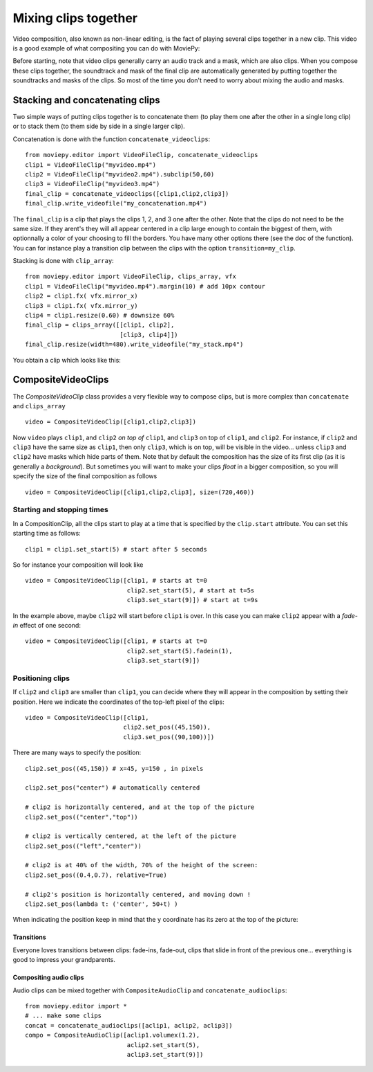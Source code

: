 .. _CompositeVideoClips:

Mixing clips together
=======================

Video composition, also known as non-linear editing, is the fact of playing several clips together in a new clip. This video is a good example of what compositing you can do with MoviePy:

.. raw:: html

        <div style="position: relative; padding-bottom: 56.25%; padding-top: 30px; margin-bottom:30px; height: 0; overflow: hidden; margin-left:15%;">
        <iframe src="http://youtube.com/v/rIehsqqYFEM&hl?rel=0" frameborder="0" allowfullscreen
        style="position: absolute; top: 0; bottom: 10; width: 70%; height: 100%; ">
        </iframe>
        </div>

Before starting, note that video clips generally carry an audio track and a mask, which are also clips. When you compose these clips together, the soundtrack and mask of the final clip are automatically generated by putting together the soundtracks and masks of the clips. So most of the time you don't need to worry about mixing the audio and masks.

Stacking and concatenating clips
~~~~~~~~~~~~~~~~~~~~~~~~~~~~~~~~~

Two simple ways of putting clips together is to concatenate them (to play them one after the other in a single long clip) or to stack them (to them side by side in a single larger clip).

Concatenation is done with the function ``concatenate_videoclips``: ::
    
    from moviepy.editor import VideoFileClip, concatenate_videoclips
    clip1 = VideoFileClip("myvideo.mp4")
    clip2 = VideoFileClip("myvideo2.mp4").subclip(50,60)
    clip3 = VideoFileClip("myvideo3.mp4")
    final_clip = concatenate_videoclips([clip1,clip2,clip3])
    final_clip.write_videofile("my_concatenation.mp4")


The ``final_clip`` is a clip that plays the clips 1, 2, and 3 one after the other. Note that the clips do not need to be the same size. If they arent's they will all appear centered in a clip large enough to contain the biggest of them, with optionnally a color of your choosing to fill the borders. You have many other options there (see the doc of the function). You can for instance play a transition clip between the clips with the option ``transition=my_clip``.

Stacking is done with ``clip_array``: ::
    
    from moviepy.editor import VideoFileClip, clips_array, vfx
    clip1 = VideoFileClip("myvideo.mp4").margin(10) # add 10px contour
    clip2 = clip1.fx( vfx.mirror_x)
    clip3 = clip1.fx( vfx.mirror_y)
    clip4 = clip1.resize(0.60) # downsize 60%
    final_clip = clips_array([[clip1, clip2],
                              [clip3, clip4]])
    final_clip.resize(width=480).write_videofile("my_stack.mp4")

You obtain a clip which looks like this:

.. figure:: stacked.jpeg
   :align: center


CompositeVideoClips
~~~~~~~~~~~~~~~~~~~~~

The `CompositeVideoClip` class provides a very flexible way to compose clips, but is more complex than ``concatenate`` and ``clips_array`` ::
    
    video = CompositeVideoClip([clip1,clip2,clip3])
 
Now ``video`` plays ``clip1``, and ``clip2`` *on top of* ``clip1``, and ``clip3`` on top of ``clip1``, and ``clip2``. For instance, if ``clip2`` and ``clip3`` have the same size as ``clip1``, then only ``clip3``, which is on top, will be visible in the video... unless  ``clip3`` and ``clip2`` have masks which hide parts of them. Note that by default the composition has the size of its first clip (as it is generally a *background*). But sometimes you will want to make your clips *float* in a bigger composition, so you will specify the size of the final composition as follows ::

    video = CompositeVideoClip([clip1,clip2,clip3], size=(720,460))

Starting and stopping times
""""""""""""""""""""""""""""

In a CompositionClip, all the clips start to play at a time that is specified by the ``clip.start`` attribute. You can set this starting time as follows: ::
    
    clip1 = clip1.set_start(5) # start after 5 seconds 

So for instance your composition will look like ::

    video = CompositeVideoClip([clip1, # starts at t=0
                                clip2.set_start(5), # start at t=5s
                                clip3.set_start(9)]) # start at t=9s

In the example above, maybe ``clip2`` will start before ``clip1`` is over. In this case you can make ``clip2`` appear with a *fade-in* effect of one second: ::
    
    video = CompositeVideoClip([clip1, # starts at t=0
                                clip2.set_start(5).fadein(1),
                                clip3.set_start(9)])

Positioning clips
""""""""""""""""""

If ``clip2`` and ``clip3`` are smaller than ``clip1``, you can decide where they will appear in the composition by setting their position. Here we indicate the coordinates of the top-left pixel of the clips: ::
    
    video = CompositeVideoClip([clip1,
                               clip2.set_pos((45,150)),
                               clip3.set_pos((90,100))])

There are many ways to specify the position: ::
    
    clip2.set_pos((45,150)) # x=45, y=150 , in pixels
    
    clip2.set_pos("center") # automatically centered

    # clip2 is horizontally centered, and at the top of the picture
    clip2.set_pos(("center","top"))

    # clip2 is vertically centered, at the left of the picture
    clip2.set_pos(("left","center"))
    
    # clip2 is at 40% of the width, 70% of the height of the screen:
    clip2.set_pos((0.4,0.7), relative=True)
    
    # clip2's position is horizontally centered, and moving down !
    clip2.set_pos(lambda t: ('center', 50+t) )

When indicating the position keep in mind that the ``y`` coordinate has its zero at the top of the picture:

.. figure:: videoWH.jpeg

Transitions
------------

Everyone loves transitions between clips: fade-ins, fade-out, clips that slide in front of the previous one... everything is good to impress your grandparents.


Compositing audio clips
-------------------------

Audio clips can be mixed together with ``CompositeAudioClip`` and ``concatenate_audioclips``: ::

    from moviepy.editor import *
    # ... make some clips
    concat = concatenate_audioclips([aclip1, aclip2, aclip3])
    compo = CompositeAudioClip([aclip1.volumex(1.2),
                                aclip2.set_start(5),
                                aclip3.set_start(9)])